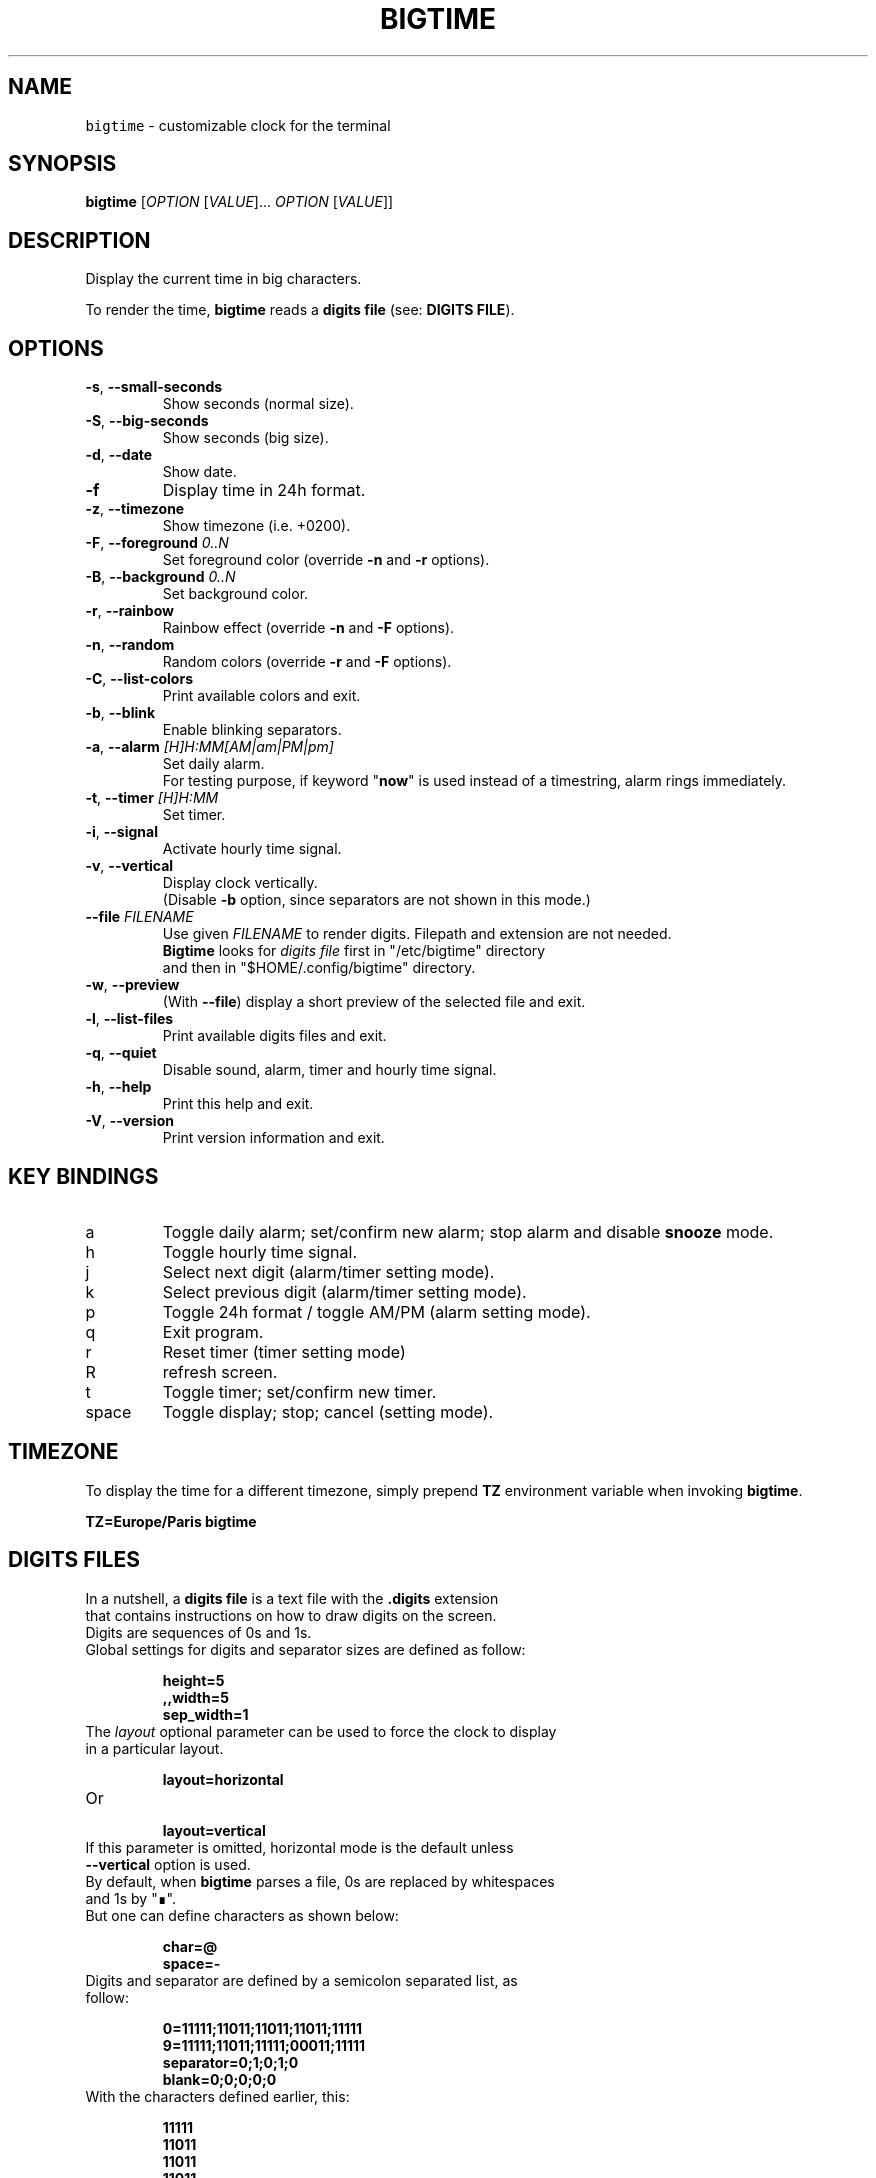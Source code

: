 .TH BIGTIME 1 20200816\-1.3.1 Linux "User Manuals"
.SH NAME
\fB\fCbigtime\fR \- customizable clock for the terminal
.SH SYNOPSIS
.B bigtime
[\fIOPTION\fR [\fIVALUE\fR]... \fIOPTION\fR [\fIVALUE\fR]]
.SH DESCRIPTION
.PP
Display the current time in big characters.
.PP
To render the time, \fBbigtime\fP reads a \fBdigits file\fR (see: \fBDIGITS FILE\fR).
.SH OPTIONS
.TP
\fB\-s\fR, \fB\-\-small\-seconds\fR
Show seconds (normal size).
.TP
\fB\-S\fR, \fB\-\-big-seconds\fR
Show seconds (big size).
.TP
\fB\-d\fR, \fB\-\-date\fR
Show date.
.TP
\fB\-f\fR
Display time in 24h format.
.TP
\fB\-z\fR, \fB\-\-timezone\fR
Show timezone (i.e. +0200).
.TP
\fB\-F\fR, \fB\-\-foreground\fR \fI0..N\fR
Set foreground color (override \fB\-n\fR and \fB\-r\fR options).
.TP
\fB\-B\fR, \fB\-\-background\fR \fI0..N\fR
Set background color.
.TP
\fB\-r\fR, \fB\-\-rainbow\fR
Rainbow effect (override \fB\-n\fR and \fB\-F\fR options).
.TP
\fB\-n\fR, \fB\-\-random\fR
Random colors (override \fB\-r\fR and \fB\-F\fR options).
.TP
\fB\-C\fR, \fB\-\-list-colors\fR
Print available colors and exit.
.TP
\fB\-b\fR, \fB\-\-blink\fR
Enable blinking separators.
.TP
\fB\-a\fR, \fB\-\-alarm\fR \fI[H]H:MM[AM|am|PM|pm]\fR
Set daily alarm.
.br
For testing purpose, if keyword "\fBnow\fR" is used instead of a timestring, alarm rings immediately.
.TP
\fB\-t\fR, \fB\-\-timer\fR \fI[H]H:MM\fR
Set timer.
.TP
\fB\-i\fR, \fB\-\-signal\fR
Activate hourly time signal.
.TP
\fB\-v\fR, \fB\-\-vertical\fR
Display clock vertically.
.br
(Disable \fB\-b\fR option, since separators are not shown in this mode.)
.TP
\fB\-\-file\fR \fIFILENAME\fR
Use given \fIFILENAME\fR to render digits. Filepath and extension are not needed.
.br
\fBBigtime\fR looks for \fIdigits file\fR first in "/etc/bigtime" directory
.br
and then in "$HOME/.config/bigtime" directory.
.TP
\fB\-w\fR, \fB\-\-preview\fR
(With \fB\-\-file\fR) display a short preview of the selected file and exit.
.TP
\fB\-l\fR, \fB\-\-list\-files\fR
Print available digits files and exit.
.TP
\fB\-q\fR, \fB-\-quiet\fR
Disable sound, alarm, timer and hourly time signal.
.TP
\fB\-h\fR, \fB-\-help\fR
Print this help and exit.
.TP
\fB\-V\fR, \fB\-\-version\fR
Print version information and exit.
.SH KEY BINDINGS
.TP
a
Toggle daily alarm; set/confirm new alarm; stop alarm and disable \fBsnooze\fR mode.
.TP
h
Toggle hourly time signal.
.TP
j
Select next digit (alarm/timer setting mode).
.TP
k
Select previous digit (alarm/timer setting mode).
.TP
p
Toggle 24h format / toggle AM/PM (alarm setting mode).
.TP
q
Exit program.
.TP
r
Reset timer (timer setting mode)
.TP
R
refresh screen.
.TP
t
Toggle timer; set/confirm new timer.
.TP
space
Toggle display; stop; cancel (setting mode).
.SH TIMEZONE
To display the time for a different timezone, simply prepend \fBTZ\fR environment variable when invoking \fBbigtime\fR.

.br
.B
TZ=Europe/Paris bigtime
.SH DIGITS FILES
In a nutshell, a \fBdigits file\fR is a text file with the \fB.digits\fR extension
.br
that contains instructions on how to draw digits on the screen.
.TP
Digits are sequences of 0s and 1s.

.TQ
Global settings for digits and separator sizes are defined as follow:

.EX
.br
.B
height=5
.br
.B
,,width=5
.br
.B
sep_width=1
.br
.EE

.TQ
The \fIlayout\fR optional parameter can be used to force the clock to display in a particular layout.

.EX
.br
.B
layout=horizontal
.br
.EE

.TQ
Or

.EX
.br
.B
layout=vertical
.br
.EE

.TQ
If this parameter is omitted, horizontal mode is the default unless \fB\-\-vertical\fR option is used.

.TQ
By default, when \fBbigtime\fR parses a file, 0s are replaced by whitespaces and 1s by "∎".
.TQ
But one can define characters as shown below:

.EX
.B
.br
char=@
.B
.br
space=\-
.br
.EE

.TQ
Digits and separator are defined by a semicolon separated list, as follow:

.EX
.B
0=11111;11011;11011;11011;11111
.br
.B
...
.br
.B
9=11111;11011;11111;00011;11111
.br
.B
separator=0;1;0;1;0
.br
.B
blank=0;0;0;0;0
.br
.EE

.TQ
With the characters defined earlier, this:

.EX
.B
11111
.br
.B
11011
.br
.B
11011
.br
.B
11011
.br
.B
11111
.br
.EE

.TQ
Becomes this:

.EX
.B
@@@@@
.B
@@-@@
.br
.B
@@-@@
.br
.B
@@-@@
.br
.B
@@@@@
.br
.EE

.TQ
So far, so good...
.TQ
\fBYou can find more examples in\fR "\fI/etc/bigtime/digits\fR" \fBdirectory\fR

.TQ
Custom digits files must be stored in \fBbigtime\fR configuration directory:
"\fI$HOME/.config/bigtime\fR"

.TQ
\fBNote\fR: Whenever \fBbigtime\fR encounters a mistake in a \fBdigits file\fR, it will throw an error  
.TQ
with a useful description.
.SH AUTHOR
Written by Stéphane Meyer (Teegre).
.SH "REPORTING BUGS"
https://github.com/teegre/bigtime/issues
.SH LICENSE
License MIT.
.br
This is free software provided \fBAS IS\fR with \fBNO WARRANTY\fR. Feel free to change and redistribute.
